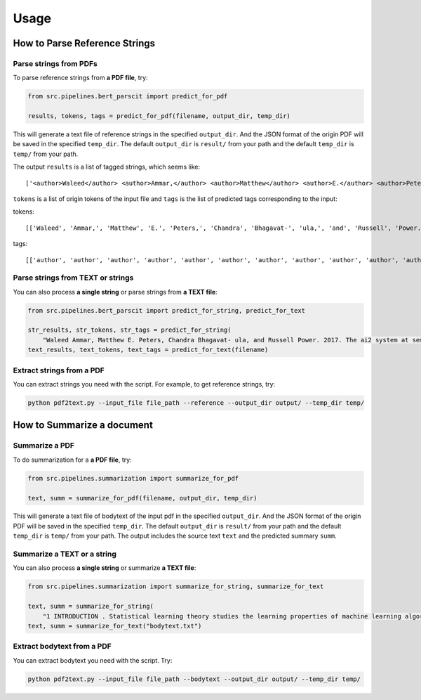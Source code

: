 Usage
=====

.. _usage:

How to Parse Reference Strings
------------------------------

Parse strings from PDFs
"""""""""""""""""""""""

To parse reference strings from **a PDF file**, try:

.. code-block:: python

    from src.pipelines.bert_parscit import predict_for_pdf

    results, tokens, tags = predict_for_pdf(filename, output_dir, temp_dir)

This will generate a text file of reference strings in the specified ``output_dir``.
And the JSON format of the origin PDF will be saved in the specified ``temp_dir``.
The default ``output_dir`` is ``result/`` from your path
and the default ``temp_dir`` is ``temp/`` from your path.

The output ``results`` is a list of tagged strings, which seems like:

::

    ['<author>Waleed</author> <author>Ammar,</author> <author>Matthew</author> <author>E.</author> <author>Peters,</author> <author>Chandra</author> <author>Bhagavat-</author> <author>ula,</author> <author>and</author> <author>Russell</author> <author>Power.</author> <date>2017.</date> <title>The</title> <title>ai2</title> <title>system</title> <title>at</title> <title>semeval-2017</title> <title>task</title> <title>10</title> <title>(scienceie):</title> <title>semi-supervised</title> <title>end-to-end</title> <title>entity</title> <title>and</title> <title>relation</title> <title>extraction.</title> <booktitle>In</booktitle> <booktitle>ACL</booktitle> <booktitle>workshop</booktitle> <booktitle>(SemEval).</booktitle>']


``tokens`` is a list of origin tokens of the input file and ``tags`` is the list of predicted tags corresponding to the input:

tokens::

    [['Waleed', 'Ammar,', 'Matthew', 'E.', 'Peters,', 'Chandra', 'Bhagavat-', 'ula,', 'and', 'Russell', 'Power.', '2017.', 'The', 'ai2', 'system', 'at', 'semeval-2017', 'task', '10', '(scienceie):', 'semi-supervised', 'end-to-end', 'entity', 'and', 'relation', 'extraction.', 'In', 'ACL', 'workshop', '(SemEval).']]

tags::

[['author', 'author', 'author', 'author', 'author', 'author', 'author', 'author', 'author', 'author', 'author', 'date', 'title', 'title', 'title', 'title', 'title', 'title', 'title', 'title', 'title', 'title', 'title', 'title', 'title', 'title', 'booktitle', 'booktitle', 'booktitle', 'booktitle']]

Parse strings from TEXT or strings
""""""""""""""""""""""""""""""""""
You can also process **a single string** or parse strings from **a TEXT file**:

.. code-block:: python

    from src.pipelines.bert_parscit import predict_for_string, predict_for_text

    str_results, str_tokens, str_tags = predict_for_string(
        "Waleed Ammar, Matthew E. Peters, Chandra Bhagavat- ula, and Russell Power. 2017. The ai2 system at semeval-2017 task 10 (scienceie): semi-supervised end-to-end entity and relation extraction. In ACL workshop (SemEval).")
    text_results, text_tokens, text_tags = predict_for_text(filename)


Extract strings from a PDF
""""""""""""""""""""""""""
You can extract strings you need with the script.
For example, to get reference strings, try:

.. code-block:: console

    python pdf2text.py --input_file file_path --reference --output_dir output/ --temp_dir temp/


How to Summarize a document
------------------------------
Summarize a PDF
"""""""""""""""
To do summarization for a **a PDF file**, try:

.. code-block:: python

    from src.pipelines.summarization import summarize_for_pdf

    text, summ = summarize_for_pdf(filename, output_dir, temp_dir)

This will generate a text file of bodytext of the input pdf in the specified ``output_dir``.
And the JSON format of the origin PDF will be saved in the specified ``temp_dir``.
The default ``output_dir`` is ``result/`` from your path and the default ``temp_dir`` is ``temp/`` from your path.
The output includes the source text ``text`` and the predicted summary ``summ``.

Summarize a TEXT or a string
""""""""""""""""""""""""""""
You can also process **a single string** or summarize **a TEXT file**:

.. code-block:: python

    from src.pipelines.summarization import summarize_for_string, summarize_for_text

    text, summ = summarize_for_string(
        "1 INTRODUCTION . Statistical learning theory studies the learning properties of machine learning algorithms , and more fundamentally , the conditions under which learning from finite data is possible . In this context , classical learning theory focuses on the size of the hypothesis space in terms of different complexity measures , such as combinatorial dimensions , covering numbers and Rademacher/Gaussian complexities ( Shalev-Shwartz & Ben-David , 2014 ; Boucheron et al. , 2005 ) . Another more recent approach is based on defining suitable notions of stability with respect to perturbation of the data ( Bousquet & Elisseeff , 2001 ; Kutin & Niyogi , 2002 ) . In this view , the continuity of the process that maps data to estimators is crucial , rather than the complexity of the hypothesis space . Different notions of stability can be considered , depending on the data perturbation and metric considered ( Kutin & Niyogi , 2002 ) . Interestingly , the stability and complexity approaches to characterizing the learnability of problems are not at odds with each other , and can be shown to be equivalent as shown in Poggio et al . ( 2004 ) and Shalev-Shwartz et al . ( 2010 ) . In modern machine learning overparameterized models , with a larger number of parameters than the size of the training data , have become common . The ability of these models to generalize is well explained by classical statistical learning theory as long as some form of regularization is used in the training process ( Bühlmann & Van De Geer , 2011 ; Steinwart & Christmann , 2008 ) . However , it was recently shown - first for deep networks ( Zhang et al. , 2017 ) , and more recently for kernel methods ( Belkin et al. , 2019 ) - that learning is possible in the absence of regularization , i.e. , when perfectly fitting/interpolating the data . Much recent work in statistical learning theory has tried to find theoretical ground for this empirical finding . Since learning using models that interpolate is not exclusive to deep neural networks , we study generalization in the presence of interpolation in the case of kernel methods . We study both linear and kernel least squares problems in this paper . Our Contributions : • We characterize the generalization properties of interpolating solutions for linear and kernel least squares problems using a stability approach . While the ( uniform ) stability properties of regularized kernel methods are well known ( Bousquet & Elisseeff , 2001 ) , we study interpolating solutions of the unregularized ( `` ridgeless '' ) regression problems . • We obtain an upper bound on the stability of interpolating solutions , and show that this upper bound is minimized by the minimum norm interpolating solution . This also means that among all interpolating solutions , the minimum norm solution has the best test error . In particular , the same conclusion is also true for gradient descent , since it converges to the minimum norm solution in the setting we consider , see e.g . Rosasco & Villa ( 2015 ) . • Our stability bounds show that the average stability of the minimum norm solution is controlled by the condition number of the empirical kernel matrix . It is well known that the numerical stability of the least squares solution is governed by the condition number of the associated kernel matrix ( see the discussion of why overparametrization is “ good ” in Poggio et al . ( 2019 ) ) . Our results show that the condition number also controls stability ( and hence , test error ) in a statistical sense . Organization : In section 2 , we introduce basic ideas in statistical learning and empirical risk minimization , as well as the notation used in the rest of the paper . In section 3 , we briefly recall some definitions of stability . In section 4 , we study the stability of interpolating solutions to kernel least squares and show that the minimum norm solutions minimize an upper bound on the stability . In section 5 we discuss our results in the context of recent work on high dimensional regression . We conclude in section 6 . 2 STATISTICAL LEARNING AND EMPIRICAL RISK MINIMIZATION . We begin by recalling the basic ideas in statistical learning theory . In this setting , X is the space of features , Y is the space of targets or labels , and there is an unknown probability distribution µ on the product space Z = X × Y . In the following , we consider X = Rd and Y = R. The distribution µ is fixed but unknown , and we are given a training set S consisting of n samples ( thus |S| = n ) drawn i.i.d . from the probability distribution on Zn , S = ( zi ) ni=1 = ( xi , yi ) n i=1 . Intuitively , the goal of supervised learning is to use the training set S to “ learn ” a function fS that evaluated at a new value xnew should predict the associated value of ynew , i.e . ynew ≈ fS ( xnew ) . The loss is a function V : F × Z → [ 0 , ∞ ) , where F is the space of measurable functions from X to Y , that measures how well a function performs on a data point . We define a hypothesis space H ⊆ F where algorithms search for solutions . With the above notation , the expected risk of f is defined as I [ f ] = EzV ( f , z ) which is the expected loss on a new sample drawn according to the data distribution µ . In this setting , statistical learning can be seen as the problem of finding an approximate minimizer of the expected risk given a training set S. A classical approach to derive an approximate solution is empirical risk minimization ( ERM ) where we minimize the empirical risk IS [ f ] = 1 n ∑n i=1 V ( f , zi ) . A natural error measure for our ERM solution fS is the expected excess risk ES [ I [ fS ] −minf∈H I [ f ] ] . Another common error measure is the expected generalization error/gap given by ES [ I [ fS ] − IS [ fS ] ] . These two error measures are closely related since , the expected excess risk is easily bounded by the expected generalization error ( see Lemma 5 ) . 2.1 KERNEL LEAST SQUARES AND MINIMUM NORM SOLUTION . The focus in this paper is on the kernel least squares problem . We assume the loss function V is the square loss , that is , V ( f , z ) = ( y − f ( x ) ) 2 . The hypothesis space is assumed to be a reproducing kernel Hilbert space , defined by a positive definite kernel K : X ×X → R or an associated feature map Φ : X → H , such that K ( x , x′ ) = 〈Φ ( x ) , Φ ( x′ ) 〉H for all x , x′ ∈ X , where 〈· , ·〉H is the inner product in H. In this setting , functions are linearly parameterized , that is there exists w ∈ H such that f ( x ) = 〈w , Φ ( x ) 〉H for all x ∈ X . The ERM problem typically has multiple solutions , one of which is the minimum norm solution : f†S = arg min f∈M ‖f‖H , M = arg min f∈H 1 n n∑ i=1 ( f ( xi ) − yi ) 2 . ( 1 ) Here ‖·‖H is the norm onH induced by the inner product . The minimum norm solution can be shown to be unique and satisfy a representer theorem , that is for all x ∈ X : f†S ( x ) = n∑ i=1 K ( x , xi ) cS [ i ] , cS = K †y ( 2 ) where cS = ( cS [ 1 ] , . . . , cS [ n ] ) , y = ( y1 . . . yn ) ∈ Rn , K is the n by n matrix with entries Kij = K ( xi , xj ) , i , j = 1 , . . . , n , and K† is the Moore-Penrose pseudoinverse of K. If we assume n ≤ d and that we have n linearly independent data features , that is the rank of X is n , then it is possible to show that for many kernels one can replace K† by K−1 ( see Remark 2 ) . Note that invertibility is necessary and sufficient for interpolation . That is , if K is invertible , f†S ( xi ) = yi for all i = 1 , . . . , n , in which case the training error in ( 1 ) is zero . Remark 1 ( Pseudoinverse for underdetermined linear systems ) A simple yet relevant example are linear functions f ( x ) = w > x , that correspond toH = Rd and Φ the identity map . If the rank of X ∈ Rd×n is n , then any interpolating solution wS satisfies w > S xi = yi for all i = 1 , . . . , n , and the minimum norm solution , also called Moore-Penrose solution , is given by ( w†S ) > = y > X† where the pseudoinverse X† takes the form X† = X > ( XX > ) −1 . Remark 2 ( Invertibility of translation invariant kernels ) Translation invariant kernels are a family of kernel functions given by K ( x1 , x2 ) = k ( x1 − x2 ) where k is an even function on Rd . Translation invariant kernels are Mercer kernels ( positive semidefinite ) if the Fourier transform of k ( · ) is non-negative . For Radial Basis Function kernels ( K ( x1 , x2 ) = k ( ||x1 − x2|| ) ) we have the additional property due to Theorem 2.3 of Micchelli ( 1986 ) that for distinct points x1 , x2 , . . . , xn ∈ Rd the kernel matrix K is non-singular and thus invertible . The above discussion is directly related to regularization approaches . Remark 3 ( Stability and Tikhonov regularization ) Tikhonov regularization is used to prevent potential unstable behaviors . In the above setting , it corresponds to replacing Problem ( 1 ) by minf∈H 1 n ∑n i=1 ( f ( xi ) − yi ) 2 + λ ‖f‖ 2 H where the corresponding unique solution is given by fλS ( x ) = ∑n i=1K ( x , xi ) c [ i ] , c = ( K + λIn ) −1y . In contrast to ERM solutions , the above approach prevents interpolation . The properties of the corresponding estimator are well known . In this paper , we complement these results focusing on the case λ→ 0 . Finally , we end by recalling the connection between minimum norm and the gradient descent . Remark 4 ( Minimum norm and gradient descent ) In our setting , it is well known that both batch and stochastic gradient iterations converge exactly to the minimum norm solution when multiple solutions exist , see e.g . Rosasco & Villa ( 2015 ) . Thus , a study of the properties of the minimum norm solution explains the properties of the solution to which gradient descent converges . In particular , when ERM has multiple interpolating solutions , gradient descent converges to a solution that minimizes a bound on stability , as we show in this paper ."
    text, summ = summarize_for_text("bodytext.txt")

Extract bodytext from a PDF
"""""""""""""""""""""""""""""""""""
You can extract bodytext you need with the script. Try:

.. code-block:: console

    python pdf2text.py --input_file file_path --bodytext --output_dir output/ --temp_dir temp/
